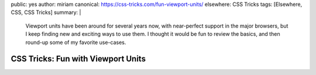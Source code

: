 public: yes
author: miriam
canonical: https://css-tricks.com/fun-viewport-units/
elsewhere: CSS Tricks
tags: [Elsewhere, CSS, CSS Tricks]
summary: |
  Viewport units have been around for several years now,
  with near-perfect support in the major browsers,
  but I keep finding new and exciting ways to use them.
  I thought it would be fun to review the basics,
  and then round-up some of my favorite use-cases.


CSS Tricks: Fun with Viewport Units
===================================
